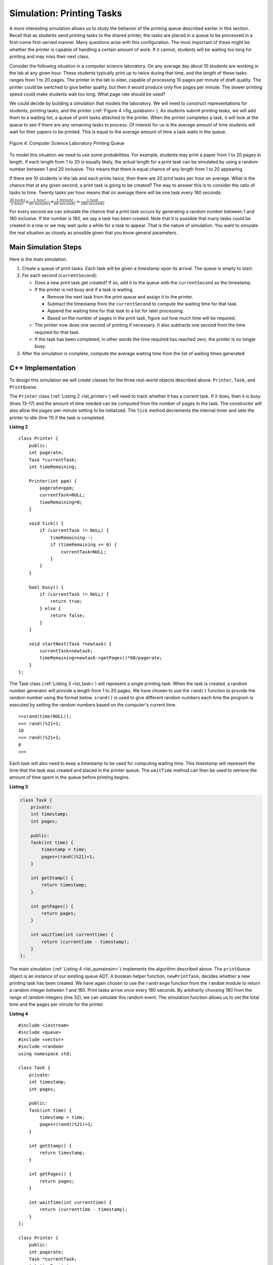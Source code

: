 ﻿..  Copyright (C)  Brad Miller, David Ranum, and Jan Pearce
    This work is licensed under the Creative Commons Attribution-NonCommercial-ShareAlike 4.0 International License. To view a copy of this license, visit http://creativecommons.org/licenses/by-nc-sa/4.0/.


Simulation: Printing Tasks
~~~~~~~~~~~~~~~~~~~~~~~~~~

A more interesting simulation allows us to study the behavior of the
printing queue described earlier in this section. Recall that as
students send printing tasks to the shared printer, the tasks are placed
in a queue to be processed in a first-come first-served manner. Many
questions arise with this configuration. The most important of these
might be whether the printer is capable of handling a certain amount of
work. If it cannot, students will be waiting too long for printing and
may miss their next class.

Consider the following situation in a computer science laboratory. On
any average day about 10 students are working in the lab at any given
hour. These students typically print up to twice during that time, and
the length of these tasks ranges from 1 to 20 pages. The printer in the
lab is older, capable of processing 10 pages per minute of draft
quality. The printer could be switched to give better quality, but then
it would produce only five pages per minute. The slower printing speed
could make students wait too long. What page rate should be used?

We could decide by building a simulation that models the laboratory. We
will need to construct representations for students, printing tasks, and
the printer (:ref:`Figure 4 <fig_qulabsim>`). As students submit printing tasks,
we will add them to a waiting list, a queue of print tasks attached to
the printer. When the printer completes a task, it will look at the
queue to see if there are any remaining tasks to process. Of interest
for us is the average amount of time students will wait for their papers
to be printed. This is equal to the average amount of time a task waits
in the queue.

.. _fig_qulabsim:

.. figure:: Figures/simulationsetup.png
   :align: center

   Figure 4: Computer Science Laboratory Printing Queue


To model this situation we need to use some probabilities. For example,
students may print a paper from 1 to 20 pages in length. If each length
from 1 to 20 is equally likely, the actual length for a print task can
be simulated by using a random number between 1 and 20 inclusive. This
means that there is equal chance of any length from 1 to 20 appearing.

If there are 10 students in the lab and each prints twice, then there
are 20 print tasks per hour on average. What is the chance that at any
given second, a print task is going to be created? The way to answer
this is to consider the ratio of tasks to time. Twenty tasks per hour
means that on average there will be one task every 180 seconds:

:math:`\frac {20\ tasks}{1\ hour} \times \frac {1\ hour}  {60\ minutes} \times \frac {1\ minute} {60\ seconds}=\frac {1\ task} {180\ seconds}`

For every second we can simulate the chance that a print task occurs by
generating a random number between 1 and 180 inclusive. If the number is
180, we say a task has been created. Note that it is possible that many
tasks could be created in a row or we may wait quite a while for a task
to appear. That is the nature of simulation. You want to simulate the
real situation as closely as possible given that you know general
parameters.

Main Simulation Steps
^^^^^^^^^^^^^^^^^^^^^

Here is the main simulation.

#. Create a queue of print tasks. Each task will be given a timestamp
   upon its arrival. The queue is empty to start.

#. For each second (``currentSecond``):

   -  Does a new print task get created? If so, add it to the queue with
      the ``currentSecond`` as the timestamp.

   -  If the printer is not busy and if a task is waiting,

      -  Remove the next task from the print queue and assign it to the
         printer.

      -  Subtract the timestamp from the ``currentSecond`` to compute
         the waiting time for that task.

      -  Append the waiting time for that task to a list for later
         processing.

      -  Based on the number of pages in the print task, figure out how
         much time will be required.

   -  The printer now does one second of printing if necessary. It also
      subtracts one second from the time required for that task.

   -  If the task has been completed, in other words the time required
      has reached zero, the printer is no longer busy.

#. After the simulation is complete, compute the average waiting time
   from the list of waiting times generated.

C++ Implementation
^^^^^^^^^^^^^^^^^^

To design this simulation we will create classes for the three
real-world objects described above: ``Printer``, ``Task``, and
``PrintQueue``.

The ``Printer`` class (:ref:`Listing 2 <lst_printer>`) will need to track whether
it has a current task. If it does, then it is busy (lines 13–17) and the
amount of time needed can be computed from the number of pages in the
task. The constructor will also allow the pages-per-minute setting to be
initialized. The ``tick`` method decrements the internal timer and sets
the printer to idle (line 11) if the task is completed.

.. _lst_printer:

**Listing 2**

.. highlight:: cpp
    :linenothreshold: 5

::


    class Printer {
        public:
        int pagerate;
        Task *currentTask;
        int timeRemaining;

        Printer(int ppm) {
            pagerate=ppm;
            currentTask=NULL;
            timeRemaining=0;
        }

        void tick() {
            if (currentTask != NULL) {
                timeRemaining--;
                if (timeRemaining <= 0) {
                    currentTask=NULL;
                }
            }
        }

        bool busy() {
            if (currentTask != NULL) {
                return true;
            } else {
                return false;
            }
        }

        void startNext(Task *newtask) {
            currentTask=newtask;
            timeRemaining=newtask->getPages()*60/pagerate;
        }
    };

.. highlight:: python
    :linenothreshold: 500

The Task class (:ref:`Listing 3 <lst_task>`) will represent a single printing
task. When the task is created, a random number generator will provide a
length from 1 to 20 pages. We have chosen to use the ``rand()``
function to provide the random number using the format below. ``srand()`` is used
to give different random numbers each time the program is executed by setting the random
numbers based on the computer's current time.

::

    >>srand(time(NULL));
    >>> rand()%21+1;
    18
    >>> rand()%21+1;
    8
    >>>


Each task will also need to keep a timestamp to be used for computing
waiting time. This timestamp will represent the time that the task was
created and placed in the printer queue. The ``waitTime`` method can
then be used to retrieve the amount of time spent in the queue before
printing begins.

.. _lst_task:

**Listing 3**



.. sourcecode:: cpp

   class Task {
       private:
       int timestamp;
       int pages;

       public:
       Task(int time) {
           timestamp = time;
           pages=(rand()%21)+1;
       }

       int getStamp() {
           return timestamp;
       }

       int getPages() {
           return pages;
       }

       int waitTime(int currenttime) {
           return (currenttime - timestamp);
       }
   };

The main simulation (:ref:`Listing 4 <lst_qumainsim>`) implements the algorithm
described above. The ``printQueue`` object is an instance of our
existing queue ADT. A boolean helper function, ``newPrintTask``, decides
whether a new printing task has been created. We have again chosen to
use the ``randrange`` function from the ``random`` module to return a
random integer between 1 and 180. Print tasks arrive once every 180
seconds. By arbitrarily choosing 180 from the range of random integers
(line 32), we can simulate this random event. The simulation function
allows us to set the total time and the pages per minute for the
printer.

.. _lst_qumainsim:

**Listing 4**

.. highlight:: cpp

:: 

        #include <iostream>
        #include <queue>
        #include <vector>
        #include <random>
        using namespace std;

        class Task {
            private:
            int timestamp;
            int pages;

            public:
            Task(int time) {
                timestamp = time;
                pages=(rand()%21)+1;
            }

            int getStamp() {
                return timestamp;
            }

            int getPages() {
                return pages;
            }

            int waitTime(int currenttime) {
                return (currenttime - timestamp);
            }
        };

        class Printer {
            public:
            int pagerate;
            Task *currentTask;
            int timeRemaining;

            Printer(int ppm) {
                pagerate=ppm;
                currentTask=NULL;
                timeRemaining=0;
            }

            void tick() {
                if (currentTask != NULL) {
                    timeRemaining--;
                    if (timeRemaining <= 0) {
                        currentTask=NULL;
                    }
                }
            }

            bool busy() {
                if (currentTask != NULL) {
                    return true;
                } else {
                    return false;
                }
            }

            void startNext(Task *newtask) {
                currentTask=newtask;
                timeRemaining=newtask->getPages()*60/pagerate;
            }
        };

        bool newPrintTask() {
            int num = rand()%180+1;
            if (num==180) {
                return true;
            } else {
                return false;
            }
        }

        void simulation(int numSeconds, int pagesPerMinute) {
            Printer labprinter(pagesPerMinute);
            queue<Task*> printQueue;
            vector<int> waitingTimes;

            for (int i=0; i<numSeconds; i++) {
                if (newPrintTask()) {
                    Task *task = new Task(i);
                    printQueue.push(task);
                }
                if (!labprinter.busy() &&!printQueue.empty()) {
                    Task *nexttask = printQueue.front();
                    printQueue.pop();
                    waitingTimes.push_back(nexttask->waitTime(i));
                    labprinter.startNext(nexttask);
                }
                labprinter.tick();
            }
            float total=0;
            for (int i=0; i<waitingTimes.size(); i++) {
                total+=waitingTimes[i];
            }
            cout<<"Average Wait "<<total/waitingTimes.size()<<" secs "<<printQueue.size()<<" tasks remaining."<<endl;
        }

        int main() {
            srand(time(NULL));

            for (int i=0; i<10; i++) {
                simulation(3600, 10);
            }

            return 0;
        }

.. highlight:: python

When we run the simulation, we should not be concerned that the
results are different each time. This is due to the probabilistic nature
of the random numbers. We are interested in the trends that may be
occurring as the parameters to the simulation are adjusted. Here are
some results.

First, we will run the simulation for a period of 60 minutes (3,600
seconds) using a page rate of five pages per minute. In addition, we
will run 10 independent trials. Remember that because the simulation
works with random numbers each run will return different results.

::

    >>>for (int i=0; i<10; i++) {
      simulation(3600,5);
    }

    Average Wait 165.38 secs 2 tasks remaining.
    Average Wait  95.07 secs 1 tasks remaining.
    Average Wait  65.05 secs 2 tasks remaining.
    Average Wait  99.74 secs 1 tasks remaining.
    Average Wait  17.27 secs 0 tasks remaining.
    Average Wait 239.61 secs 5 tasks remaining.
    Average Wait  75.11 secs 1 tasks remaining.
    Average Wait  48.33 secs 0 tasks remaining.
    Average Wait  39.31 secs 3 tasks remaining.
    Average Wait 376.05 secs 1 tasks remaining.

After running our 10 trials we can see that the mean average wait time
is 122.09 seconds. You can also see that there is a large variation in
the average weight time with a minimum average of 17.27 seconds and a
maximum of 376.05 seconds. You may also notice that in only two of the
cases were all the tasks completed.

Now, we will adjust the page rate to 10 pages per minute, and run the 10
trials again, with a faster page rate our hope would be that more tasks
would be completed in the one hour time frame.

::

    >>>for (int i=0; i<10; i++) {
      simulation(3600,10);
    }

    Average Wait   1.29 secs 0 tasks remaining.
    Average Wait   7.00 secs 0 tasks remaining.
    Average Wait  28.96 secs 1 tasks remaining.
    Average Wait  13.55 secs 0 tasks remaining.
    Average Wait  12.67 secs 0 tasks remaining.
    Average Wait   6.46 secs 0 tasks remaining.
    Average Wait  22.33 secs 0 tasks remaining.
    Average Wait  12.39 secs 0 tasks remaining.
    Average Wait   7.27 secs 0 tasks remaining.
    Average Wait  18.17 secs 0 tasks remaining.


You can run the simulation for yourself in ActiveCode 2.

.. activecode:: qumainsim
   :caption: Printer Queue Simulation
   :language: cpp

   //Program that simulates printing task management.

   #include <iostream>
   #include <queue>
   #include <vector>
   #include <cstdlib>
   using namespace std;

   class Task {
       private:
       int timestamp;
       int pages;

       public:
       Task(int time) {
           timestamp = time;
           pages=(rand()%21)+1;
       }

       int getStamp() {
           return timestamp;
       }

       int getPages() {
           return pages;
       }

       int waitTime(int currenttime) {
           return (currenttime - timestamp);
       }
   };

   class Printer {
       public:
       int pagerate;
       Task *currentTask;
       int timeRemaining;

       Printer(int ppm) {
           pagerate=ppm;
           currentTask=NULL;
           timeRemaining=0;
       }

       void tick() {
	   //manages the current task's status.
           if (currentTask != NULL) {
               timeRemaining--;
               if (timeRemaining <= 0) {
                   currentTask=NULL;
               }
           }
       }

       bool busy() {
           if (currentTask != NULL) {
               return true;
           } else {
               return false;
           }
       }

       void startNext(Task *newtask) {
           currentTask=newtask;
           timeRemaining=newtask->getPages()*60/pagerate;
       }
   };

   bool newPrintTask() {
       //uses random to decide if there is a new print task.
       int num = rand()%180+1;
       if (num==180) {
           return true;
       } else {
           return false;
       }
   }

   void simulation(int numSeconds, int pagesPerMinute) {
       Printer labprinter(pagesPerMinute);
       queue<Task*> printQueue;
       vector<int> waitingTimes;

       for (int i=0; i<numSeconds; i++) {
	   //continues printing tasks until the printer has no more in progress or queue.
           if (newPrintTask()) { //checks for a new printing task.
               Task *task = new Task(i);
               printQueue.push(task); //pushes the task to a queue.
           }
           if (!labprinter.busy() &&!printQueue.empty()) { //if the printer is not busy and the queue is not empty:
               Task *nexttask = printQueue.front(); //assigns a new task.
               printQueue.pop();
               waitingTimes.push_back(nexttask->waitTime(i));
               labprinter.startNext(nexttask);
           }
           labprinter.tick();
       }
       float total=0;
       for (unsigned int i=0; i<waitingTimes.size(); i++) {
           total+=waitingTimes[i];
       }
       cout<<"Average Wait "<<total/waitingTimes.size()<<" secs "<<printQueue.size()<<" tasks remaining."<<endl;
   }

   int main() {
       srand(time(NULL));

       for (int i=0; i<10; i++) {
           simulation(3600, 5);
       }

       return 0;
   }


Discussion
^^^^^^^^^^

We were trying to answer a question about whether the current printer
could handle the task load if it were set to print with a better quality
but slower page rate. The approach we took was to write a simulation
that modeled the printing tasks as random events of various lengths and
arrival times.

The output above shows that with 5 pages per minute printing, the
average waiting time varied from a low of 17 seconds to a high of 376
seconds (about 6 minutes). With a faster printing rate, the low value
was 1 second with a high of only 28. In addition, in 8 out of 10 runs at
5 pages per minute there were print tasks still waiting in the queue at
the end of the hour.

Therefore, we are perhaps persuaded that slowing the printer down to get
better quality may not be a good idea. Students cannot afford to wait
that long for their papers, especially when they need to be getting on
to their next class. A six-minute wait would simply be too long.

This type of simulation analysis allows us to answer many questions,
commonly known as “what if” questions. All we need to do is vary the
parameters used by the simulation and we can simulate any number of
interesting behaviors. For example,

-  What if enrollment goes up and the average number of students
   increases by 20?

-  What if it is Saturday and students are not needing to get to class?
   Can they afford to wait?

-  What if the size of the average print task decreases since C++ is
   such a powerful language and programs tend to be much shorter?

These questions could all be answered by modifying the above simulation.
However, it is important to remember that the simulation is only as good
as the assumptions that are used to build it. Real data about the number
of print tasks per hour and the number of students per hour was
necessary to construct a robust simulation.

.. admonition:: Self Check

   How would you modify the printer simulation to reflect a larger number of students?  Suppose that the number of students was doubled.  You may need to make some reasonable assumptions about how this simulation was put together but what would you change?  Modify the code.  Also suppose that the length of the average print task was cut in half.  Change the code to reflect that change.  Finally how would you parameterize the number of students, rather than changing the code we would like
   to make the number of students a parameter of the simulation.
